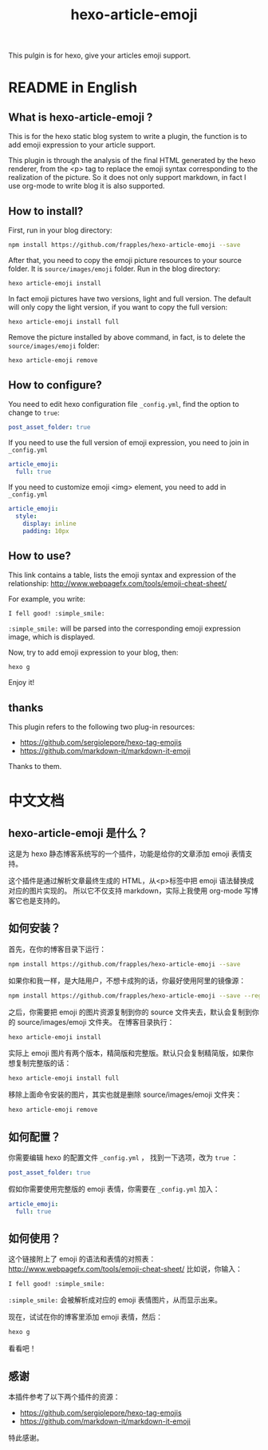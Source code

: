 #+TITLE: hexo-article-emoji

This pulgin is for hexo, give your articles emoji support.

* README in English
** What is hexo-article-emoji ?
This is for the hexo static blog system to write a plugin, the function is to add emoji expression to your article support.

 This plugin is through the analysis of the final HTML generated by the hexo renderer,
 from the <p> tag to replace the emoji syntax corresponding to the realization of the picture.
 So it does not only support markdown, in fact I use org-mode to write blog it is also supported.

** How to install?
First, run in your blog directory:
#+BEGIN_SRC bash
npm install https://github.com/frapples/hexo-article-emoji --save
#+END_SRC

After that, you need to copy the emoji picture resources to your source folder. It is =source/images/emoji= folder.
Run in the blog directory: 
#+BEGIN_SRC bash
hexo article-emoji install
#+END_SRC

In fact emoji pictures have two versions, light and full version.
 The default will only copy the light version, if you want to copy the full version:
#+BEGIN_SRC bash
hexo article-emoji install full
#+END_SRC

Remove the picture installed by above command, in fact, is to delete the =source/images/emoji= folder:
#+BEGIN_SRC bash
hexo article-emoji remove
#+END_SRC

**  How to configure?
You need to edit hexo configuration file =_config.yml=, find the option to change to =true=:
#+BEGIN_SRC yml
post_asset_folder: true
#+END_SRC 

If you need to use the full version of emoji expression, you need to join in =_config.yml=
#+BEGIN_SRC yml
article_emoji:
  full: true
#+END_SRC

If you need to customize emoji <img> element, you need to add in =_config.yml=
#+BEGIN_SRC yml
article_emoji:
  style:
    display: inline
    padding: 10px
#+END_SRC

** How to use?
This link contains a table, lists the emoji syntax and expression of the relationship:
http://www.webpagefx.com/tools/emoji-cheat-sheet/

For example, you write:
#+BEGIN_EXAMPLE
I fell good! :simple_smile:
#+END_EXAMPLE
=:simple_smile:= will be parsed into the corresponding emoji expression image, which is displayed.

Now, try to add emoji expression to your blog, then:
#+BEGIN_SRC bash
hexo g
#+END_SRC
Enjoy it!

** thanks

This plugin refers to the following two plug-in resources:
- https://github.com/sergiolepore/hexo-tag-emojis
- https://github.com/markdown-it/markdown-it-emoji
  
Thanks to them.

* 中文文档
** hexo-article-emoji 是什么？
这是为 hexo 静态博客系统写的一个插件，功能是给你的文章添加 emoji 表情支持。

这个插件是通过解析文章最终生成的 HTML，从<p>标签中把 emoji 语法替换成对应的图片实现的。
所以它不仅支持 markdown，实际上我使用 org-mode 写博客它也是支持的。

** 如何安装？
首先，在你的博客目录下运行：
#+BEGIN_SRC bash
npm install https://github.com/frapples/hexo-article-emoji --save
#+END_SRC

如果你和我一样，是大陆用户，不想卡成狗的话，你最好使用阿里的镜像源：
#+BEGIN_SRC bash
npm install https://github.com/frapples/hexo-article-emoji --save --registry=https://registry.npm.taobao.org
#+END_SRC

之后，你需要把 emoji 的图片资源复制到你的 source 文件夹去，默认会复制到你的 source/images/emoji 文件夹。
在博客目录执行：
#+BEGIN_SRC bash
hexo article-emoji install
#+END_SRC
实际上 emoji 图片有两个版本，精简版和完整版。默认只会复制精简版，如果你想复制完整版的话：
#+BEGIN_SRC bash
hexo article-emoji install full
#+END_SRC
移除上面命令安装的图片，其实也就是删除 source/images/emoji 文件夹：
#+BEGIN_SRC bash
hexo article-emoji remove
#+END_SRC

** 如何配置？
你需要编辑 hexo 的配置文件 =_config.yml= ， 找到一下选项，改为 =true= ：
#+BEGIN_SRC yml
post_asset_folder: true
#+END_SRC 

假如你需要使用完整版的 emoji 表情，你需要在 =_config.yml= 加入：
#+BEGIN_SRC yml
article_emoji:
  full: true
#+END_SRC 

** 如何使用？
这个链接附上了 emoji 的语法和表情的对照表：
http://www.webpagefx.com/tools/emoji-cheat-sheet/
比如说，你输入：
#+BEGIN_EXAMPLE
I fell good! :simple_smile:
#+END_EXAMPLE
=:simple_smile:= 会被解析成对应的 emoji 表情图片，从而显示出来。

现在，试试在你的博客里添加 emoji 表情，然后：
#+BEGIN_SRC bash
hexo g
#+END_SRC
看看吧！

** 感谢
本插件参考了以下两个插件的资源：
- https://github.com/sergiolepore/hexo-tag-emojis
- https://github.com/markdown-it/markdown-it-emoji
特此感谢。
